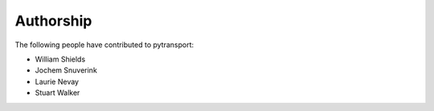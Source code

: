 ==========
Authorship
==========

The following people have contributed to pytransport:

* William Shields
* Jochem Snuverink
* Laurie Nevay
* Stuart Walker
